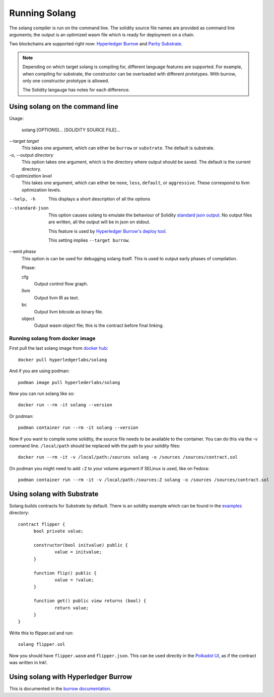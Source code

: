 Running Solang
==============

The solang compiler is run on the command line. The solidity source file
names are provided as command line arguments; the output is an optimized
wasm file which is ready for deployment on a chain.

Two blockchains are supported right now:
`Hyperledger Burrow <https://github.com/hyperledger/burrow>`_ and
`Parity Substrate <https://substrate.dev/>`_.

.. note::

  Depending on which target solang is compiling for, different language
  features are supported. For example, when compiling for substrate, the
  constructor can be overloaded with different prototypes. With burrow, only
  one constructor prototype is allowed.

  The Solidity langauge has notes for each difference.

Using solang on the command line
--------------------------------

Usage:

  solang [OPTIONS]... [SOLIDITY SOURCE FILE]...

--target *target*
  This takes one argument, which can either be ``burrow`` or ``substrate``.
  The default is substrate.

-o, --output *directory*
  This option takes one argument, which is the directory where output should
  be saved. The default is the current directory.

-O *optimization level*
  This takes one argument, which can either be ``none``, ``less``, ``default``,
  or ``aggressive``. These correspond to llvm optimization levels.

--help, -h
  This displays a short description of all the options

--standard-json
  This option causes solang to emulate the behaviour of Solidity
  `standard json output <https://solidity.readthedocs.io/en/v0.5.13/using-the-compiler.html#output-description>`_. No output files are written, all the
  output will be in json on stdout.

  This feature is used by `Hyperledger Burrow's deploy tool <https://hyperledger.github.io/burrow/#/tutorials/3-contracts?id=deploy-artifacts>`_.

  This setting implies ``--target burrow``.

--emit *phase*
  This option is can be used for debugging solang itself. This is used to
  output early phases of compilation.

  Phase:

  cfg
    Output control flow graph.

  llvm
    Output llvm IR as text.

  bc
    Output llvm bitcode as binary file.

  object
    Output wasm object file; this is the contract before final linking.

Running solang from docker image
________________________________

First pull the last solang image from
`docker hub <https://hub.docker.com/repository/docker/hyperledgerlabs/solang/>`_::

        docker pull hyperledgerlabs/solang

And if you are using podman::

        podman image pull hyperlederlabs/solang

Now you can run solang like so::

	docker run --rm -it solang --version

Or podman::

	podman container run --rm -it solang --version

Now if you want to compile some solidity, the source file needs to be available
to the container. You can do this via the -v command line. ``/local/path`` should be replaced with the path to your solidity files::

	docker run --rm -it -v /local/path:/sources solang -o /sources /sources/contract.sol

On podman you might need to add ``:Z`` to your volume argument if SELinux is used, like on Fedora::

	podman container run --rm -it -v /local/path:/sources:Z solang -o /sources /sources/contract.sol

Using solang with Substrate
---------------------------

Solang builds contracts for Substrate by default. There is an solidity example
which can be found in the `examples <https://github.com/hyperledger-labs/solang/tree/master/examples>`_ directory::

  contract flipper {
  	bool private value;

  	constructor(bool initvalue) public {
  		value = initvalue;
  	}

  	function flip() public {
  		value = !value;
  	}

  	function get() public view returns (bool) {
  		return value;
  	}
  }

Write this to flipper.sol and run::

  solang flipper.sol

Now you should have ``flipper.wasm`` and ``flipper.json``. This can be used
directly in the `Polkadot UI <https://substrate.dev/substrate-contracts-workshop/#/0/deploying-your-contract?id=putting-your-code-on-the-blockchain>`_, as if the contract was written in Ink!.

Using solang with Hyperledger Burrow
------------------------------------

This is documented in the `burrow documentation <https://hyperledger.github.io/burrow/#/reference/wasm>`_.
